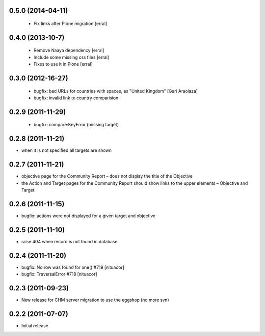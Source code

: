 0.5.0 (2014-04-11)
===================

 * Fix links after Plone migration [erral]

0.4.0 (2013-10-7)
==================

 * Remove Naaya dependency [erral]
 * Include some missing css files [erral]
 * Fixes to use it in Plone [erral]

0.3.0 (2012-16-27)
==================
 * bugfix: bad URLs for countries with spaces, as "United Kingdom" [Gari Araolaza]
 * bugfix: invalid link to country comparision

0.2.9 (2011-11-29)
==================
 * bugfix: compare:KeyError (missing target)

0.2.8 (2011-11-21)
==================
* when it is not specified all targets are shown

0.2.7 (2011-11-21)
==================
* objective page for the Community Report – does not display the title of the Objective
* the Action and Target pages for the Community Report should show links to the upper elements – Objective and Target.

0.2.6 (2011-11-15)
==================
* bugfix: actions were not displayed for a given target and objective

0.2.5 (2011-11-10)
==================
* raise 404 when record is not found in database

0.2.4 (2011-11-20)
==================
* bugfix: No row was found for one() #719 [nituacor]
* bugfix: TraversalError #718 [nituacor]

0.2.3 (2011-09-23)
==================
* New release for CHM server migration to use the eggshop (no more svn)

0.2.2 (2011-07-07)
==================
* Initial release
